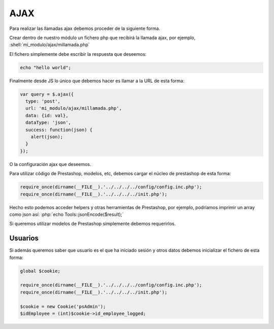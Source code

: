 AJAX
====

.. role:: php(code)
   :language: php

.. role:: shell(code)
   :language: shell

Para realizar las llamadas ajax debemos proceder de la siguiente forma.

Crear dentro de nuestro módulo un fichero php que recibirá la llamada ajax,
por ejemplo, :shell:`mi_modulo/ajax/millamada.php`

El fichero simplemente debe escribir la respuesta que deseemos:


.. code-block:: php

   echo "hello world";


Finalmente desde JS lo único que debemos hacer es llamar a la URL de esta forma:


.. code-block:: js

    var query = $.ajax({
      type: 'post',
      url: 'mi_modulo/ajax/millamada.php',
      data: {id: val},
      dataType: 'json',
      success: function(json) {
        alert(json);
      }
    });


O la configuración ajax que deseemos.


Para utilizar código de Prestashop, modelos, etc, debemos cargar el núcleo de prestashop de esta forma:


.. code-block:: php

    require_once(dirname(__FILE__).'../../../../config/config.inc.php');
    require_once(dirname(__FILE__).'../../../../init.php');


Hecho esto podemos acceder helpers y otras herramientas de Prestashop, por ejemplo,
podríamos imprimir un array como json así: :php:`echo Tools::jsonEncode($result);`

Si queremos utilizar modelos de Prestashop simplemente debemos requerirlos.


Usuarios
########

Si además queremos saber que usuario es el que ha iniciado sesión y otros datos
debemos inicializar el fichero de esta forma:

.. code-block:: php

    global $cookie;

    require_once(dirname(__FILE__).'../../../../config/config.inc.php');
    require_once(dirname(__FILE__).'../../../../init.php');

    $cookie = new Cookie('psAdmin');
    $idEmployee = (int)$cookie->id_employee_logged;
